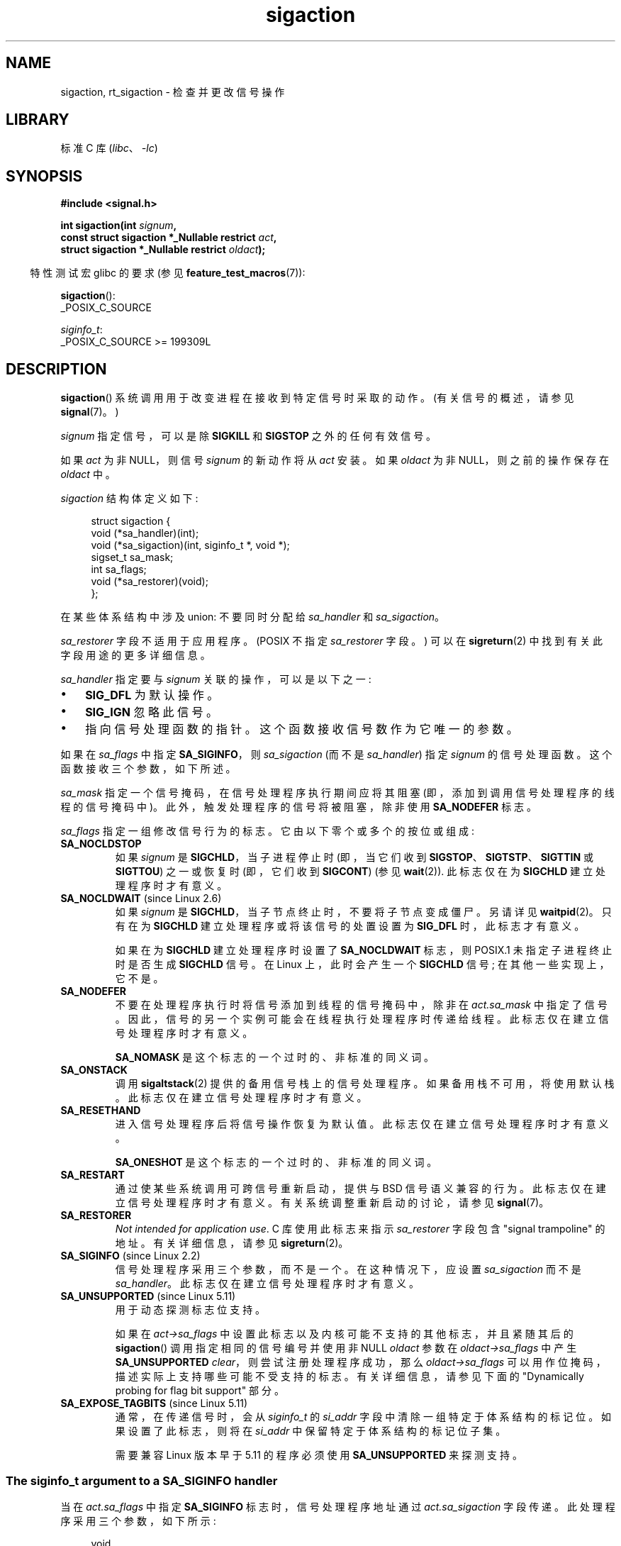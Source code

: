 .\" -*- coding: UTF-8 -*-
.\" Copyright (c) 1994,1995 Mike Battersby <mib@deakin.edu.au>
.\" and Copyright 2004, 2005 Michael Kerrisk <mtk.manpages@gmail.com>
.\" based on work by faith@cs.unc.edu
.\"
.\" SPDX-License-Identifier: Linux-man-pages-copyleft
.\"
.\" Modified, aeb, 960424
.\" Modified Fri Jan 31 17:31:20 1997 by Eric S. Raymond <esr@thyrsus.com>
.\" Modified Thu Nov 26 02:12:45 1998 by aeb - add SIGCHLD stuff.
.\" Modified Sat May  8 17:40:19 1999 by Matthew Wilcox
.\"	add POSIX.1b signals
.\" Modified Sat Dec 29 01:44:52 2001 by Evan Jones <ejones@uwaterloo.ca>
.\"	SA_ONSTACK
.\" Modified 2004-11-11 by Michael Kerrisk <mtk.manpages@gmail.com>
.\"	Added mention of SIGCONT under SA_NOCLDSTOP
.\"	Added SA_NOCLDWAIT
.\" Modified 2004-11-17 by Michael Kerrisk <mtk.manpages@gmail.com>
.\"	Updated discussion for POSIX.1-2001 and SIGCHLD and sa_flags.
.\"	Formatting fixes
.\" 2004-12-09, mtk, added SI_TKILL + other minor changes
.\" 2005-09-15, mtk, split sigpending(), sigprocmask(), sigsuspend()
.\"	out of this page into separate pages.
.\" 2010-06-11 Andi Kleen, add hwpoison signal extensions
.\" 2010-06-11 mtk, improvements to discussion of various siginfo_t fields.
.\" 2015-01-17, Kees Cook <keescook@chromium.org>
.\"	Added notes on ptrace SIGTRAP and SYS_SECCOMP.
.\"
.\"*******************************************************************
.\"
.\" This file was generated with po4a. Translate the source file.
.\"
.\"*******************************************************************
.TH sigaction 2 2023\-02\-10 "Linux man\-pages 6.03" 
.SH NAME
sigaction, rt_sigaction \- 检查并更改信号操作
.SH LIBRARY
标准 C 库 (\fIlibc\fP、\fI\-lc\fP)
.SH SYNOPSIS
.nf
\fB#include <signal.h>\fP
.PP
\fBint sigaction(int \fP\fIsignum\fP\fB,\fP
\fB              const struct sigaction *_Nullable restrict \fP\fIact\fP\fB,\fP
\fB              struct sigaction *_Nullable restrict \fP\fIoldact\fP\fB);\fP
.fi
.PP
.RS -4
特性测试宏 glibc 的要求 (参见 \fBfeature_test_macros\fP(7)):
.RE
.PP
\fBsigaction\fP():
.nf
    _POSIX_C_SOURCE
.fi
.PP
\fIsiginfo_t\fP:
.nf
    _POSIX_C_SOURCE >= 199309L
.fi
.SH DESCRIPTION
\fBsigaction\fP() 系统调用用于改变进程在接收到特定信号时采取的动作。 (有关信号的概述，请参见 \fBsignal\fP(7)。)
.PP
\fIsignum\fP 指定信号，可以是除 \fBSIGKILL\fP 和 \fBSIGSTOP\fP 之外的任何有效信号。
.PP
如果 \fIact\fP 为非 NULL，则信号 \fIsignum\fP 的新动作将从 \fIact\fP 安装。 如果 \fIoldact\fP 为非
NULL，则之前的操作保存在 \fIoldact\fP 中。
.PP
\fIsigaction\fP 结构体定义如下:
.PP
.in +4n
.EX
struct sigaction {
    void     (*sa_handler)(int);
    void     (*sa_sigaction)(int, siginfo_t *, void *);
    sigset_t   sa_mask;
    int        sa_flags;
    void     (*sa_restorer)(void);
};
.EE
.in
.PP
在某些体系结构中涉及 union: 不要同时分配给 \fIsa_handler\fP 和 \fIsa_sigaction\fP。
.PP
\fIsa_restorer\fP 字段不适用于应用程序。 (POSIX 不指定 \fIsa_restorer\fP 字段。) 可以在
\fBsigreturn\fP(2) 中找到有关此字段用途的更多详细信息。
.PP
\fIsa_handler\fP 指定要与 \fIsignum\fP 关联的操作，可以是以下之一:
.IP \[bu] 3
\fBSIG_DFL\fP 为默认操作。
.IP \[bu]
\fBSIG_IGN\fP 忽略此信号。
.IP \[bu]
指向信号处理函数的指针。 这个函数接收信号数作为它唯一的参数。
.PP
如果在 \fIsa_flags\fP 中指定 \fBSA_SIGINFO\fP，则 \fIsa_sigaction\fP (而不是 \fIsa_handler\fP) 指定
\fIsignum\fP 的信号处理函数。 这个函数接收三个参数，如下所述。
.PP
\fIsa_mask\fP 指定一个信号掩码，在信号处理程序执行期间应将其阻塞 (即，添加到调用信号处理程序的线程的信号掩码中)。
此外，触发处理程序的信号将被阻塞，除非使用 \fBSA_NODEFER\fP 标志。
.PP
\fIsa_flags\fP 指定一组修改信号行为的标志。 它由以下零个或多个的按位或组成:
.TP 
\fBSA_NOCLDSTOP\fP
如果 \fIsignum\fP 是 \fBSIGCHLD\fP，当子进程停止时 (即，当它们收到 \fBSIGSTOP\fP、\fBSIGTSTP\fP、\fBSIGTTIN\fP
或 \fBSIGTTOU\fP) 之一或恢复时 (即，它们收到 \fBSIGCONT\fP) (参见 \fBwait\fP(2)).  此标志仅在为 \fBSIGCHLD\fP
建立处理程序时才有意义。
.TP 
\fBSA_NOCLDWAIT\fP (since Linux 2.6)
.\" To be precise: Linux 2.5.60 -- MTK
如果 \fIsignum\fP 是 \fBSIGCHLD\fP，当子节点终止时，不要将子节点变成僵尸。 另请详见 \fBwaitpid\fP(2)。 只有在为
\fBSIGCHLD\fP 建立处理程序或将该信号的处置设置为 \fBSIG_DFL\fP 时，此标志才有意义。
.IP
如果在为 \fBSIGCHLD\fP 建立处理程序时设置了 \fBSA_NOCLDWAIT\fP 标志，则 POSIX.1 未指定子进程终止时是否生成
\fBSIGCHLD\fP 信号。 在 Linux 上，此时会产生一个 \fBSIGCHLD\fP 信号; 在其他一些实现上，它不是。
.TP 
\fBSA_NODEFER\fP
不要在处理程序执行时将信号添加到线程的信号掩码中，除非在 \fIact.sa_mask\fP 中指定了信号。
因此，信号的另一个实例可能会在线程执行处理程序时传递给线程。 此标志仅在建立信号处理程序时才有意义。
.IP
\fBSA_NOMASK\fP 是这个标志的一个过时的、非标准的同义词。
.TP 
\fBSA_ONSTACK\fP
调用 \fBsigaltstack\fP(2) 提供的备用信号栈上的信号处理程序。 如果备用栈不可用，将使用默认栈。 此标志仅在建立信号处理程序时才有意义。
.TP 
\fBSA_RESETHAND\fP
进入信号处理程序后将信号操作恢复为默认值。 此标志仅在建立信号处理程序时才有意义。
.IP
\fBSA_ONESHOT\fP 是这个标志的一个过时的、非标准的同义词。
.TP 
\fBSA_RESTART\fP
通过使某些系统调用可跨信号重新启动，提供与 BSD 信号语义兼容的行为。 此标志仅在建立信号处理程序时才有意义。 有关系统调整重新启动的讨论，请参见
\fBsignal\fP(7)。
.TP 
\fBSA_RESTORER\fP
\fINot intended for application use\fP.   C 库使用此标志来指示 \fIsa_restorer\fP 字段包含
"signal trampoline" 的地址。 有关详细信息，请参见 \fBsigreturn\fP(2)。
.TP 
\fBSA_SIGINFO\fP (since Linux 2.2)
.\" (The
.\" .I sa_sigaction
.\" field was added in Linux 2.1.86.)
.\"
信号处理程序采用三个参数，而不是一个。 在这种情况下，应设置 \fIsa_sigaction\fP 而不是 \fIsa_handler\fP。
此标志仅在建立信号处理程序时才有意义。
.TP 
\fBSA_UNSUPPORTED\fP (since Linux 5.11)
用于动态探测标志位支持。
.IP
如果在 \fIact\->sa_flags\fP 中设置此标志以及内核可能不支持的其他标志，并且紧随其后的 \fBsigaction\fP()
调用指定相同的信号编号并使用非 NULL \fIoldact\fP 参数在 \fIoldact\->sa_flags\fP 中产生
\fBSA_UNSUPPORTED\fP \fIclear\fP，则尝试注册处理程序成功，那么 \fIoldact\->sa_flags\fP
可以用作位掩码，描述实际上支持哪些可能不受支持的标志。 有关详细信息，请参见下面的 "Dynamically probing for flag bit
support" 部分。
.TP 
\fBSA_EXPOSE_TAGBITS\fP (since Linux 5.11)
通常，在传递信号时，会从 \fIsiginfo_t\fP 的 \fIsi_addr\fP 字段中清除一组特定于体系结构的标记位。 如果设置了此标志，则将在
\fIsi_addr\fP 中保留特定于体系结构的标记位子集。
.IP
需要兼容 Linux 版本早于 5.11 的程序必须使用 \fBSA_UNSUPPORTED\fP 来探测支持。
.SS "The siginfo_t argument to a SA_SIGINFO handler"
当在 \fIact.sa_flags\fP 中指定 \fBSA_SIGINFO\fP 标志时，信号处理程序地址通过 \fIact.sa_sigaction\fP
字段传递。 此处理程序采用三个参数，如下所示:
.PP
.in +4n
.EX
void
handler(int sig, siginfo_t *info, void *ucontext)
{
    ...
}
.EE
.in
.PP
这三个参数如下
.TP 
\fIsig\fP
导致处理程序调用的信号编号。
.TP 
\fIinfo\fP
指向 \fIsiginfo_t\fP 的指针，它是包含有关信号的更多信息的结构体，如下所述。
.TP 
\fIucontext\fP
这是指向 \fIucontext_t\fP 结构体的指针，转换为 \fIvoid\ *\fP。 该字段指向的结构体包含内核保存在用户空间栈中的信号上下文信息;
有关详细信息，请参见 \fBsigreturn\fP(2)。 有关 \fIucontext_t\fP 结构体的更多信息，请参见 \fBgetcontext\fP(3) 和
\fBsignal\fP(7)。 通常，处理程序函数不使用第三个参数。
.PP
\fIsiginfo_t\fP 数据类型是一个具有以下字段的结构体:
.PP
.in +4n
.EX
.\" FIXME
.\" The siginfo_t 'si_trapno' field seems to be used
.\" only on SPARC and Alpha; this page could use
.\" a little more detail on its purpose there.
.\" In the kernel: si_tid
siginfo_t {
    int      si_signo;     /* Signal number */
    int      si_errno;     /* An errno value */
    int      si_code;      /* Signal code */
    int      si_trapno;    /* Trap number that caused
                              硬件生成的信号
                              (在大多数架构上未使用) */
    pid_t    si_pid;       /* Sending process ID */
    uid_t    si_uid;       /* Real user ID of sending process */
    int      si_status;    /* Exit value or signal */
    clock_t  si_utime;     /* User time consumed */
    clock_t  si_stime;     /* System time consumed */
    union sigval si_value; /* Signal value */
    int      si_int;       /* POSIX.1b signal */
    void    *si_ptr;       /* POSIX.1b signal */
    int      si_overrun;   /* Timer overrun count;
                              POSIX.1b timers */
    int      si_timerid;   /* Timer ID; POSIX.1b timers */
    void    *si_addr;      /* Memory location which caused fault */
    long     si_band;      /* Band event (was \fIint\fP in
                              glibc 2.3.2 and earlier) */
    int      si_fd;        /* File descriptor */
    short    si_addr_lsb;  /* Least significant bit of address
                              (自 Linux 2.6.32 起) */
    void    *si_lower;     /* Lower bound when address violation
                              发生 (从 Linux 3.19 开始) */
    void    *si_upper;     /* Upper bound when address violation
                              发生 (从 Linux 3.19 开始) */
    int      si_pkey;      /* Protection key on PTE that caused
                              故障 (从 Linux 4.6 开始) */
    void    *si_call_addr; /* Address of system call instruction
                              (自 Linux 3.5 起) */
    int      si_syscall;   /* Number of attempted system call
                              (自 Linux 3.5 起) */
    unsigned int si_arch;  /* Architecture of attempted system call
                              (自 Linux 3.5 起) */
}
.EE
.in
.PP
\fIsi_signo\fP、\fIsi_errno\fP 和 \fIsi_code\fP 是为所有信号定义的。 (\fIsi_errno\fP 在 Linux
上通常不使用。) 结构体的其余部分可能是 union，因此应该只读取对给定信号有意义的字段:
.IP \[bu] 3
用 \fBkill\fP(2) 和 \fBsigqueue\fP(3) 发送的信号填入 \fIsi_pid\fP 和 \fIsi_uid\fP。 另外，用
\fBsigqueue\fP(3) 发送的信号，在 \fIsi_int\fP 和 \fIsi_ptr\fP 中填写信号发送者指定的值; 有关详细信息，请参见
\fBsigqueue\fP(3)。
.IP \[bu]
POSIX.1b 定时器发送的信号 (自 Linux 2.6) 填入 \fIsi_overrun\fP 和 \fIsi_timerid\fP。
\fIsi_timerid\fP 字段是内核用来标识定时器的内部 ID; 它与 \fBtimer_create\fP(2) 返回的定时器 ID 不同。
\fIsi_overrun\fP 字段是定时器溢出计数; 这与调用 \fBtimer_getoverrun\fP(2) 获得的信息相同。 这些字段是非标准的
Linux 扩展。
.IP \[bu]
消息队列通知发送的信号 (见 \fBmq_notify\fP(3)) 中 \fBSIGEV_SIGNAL\fP 的说明填写
\fIsi_int\fP/\fIsi_ptr\fP，\fIsigev_value\fP 提供给 \fBmq_notify\fP(3); \fIsi_pid\fP，带有消息发送者的进程
ID; 和 \fIsi_uid\fP，带有消息发送者的真实用户 ID。
.IP \[bu]
.\" FIXME .
.\" When si_utime and si_stime where originally implemented, the
.\" measurement unit was HZ, which was the same as clock ticks
.\" (sysconf(_SC_CLK_TCK)).  In Linux 2.6, HZ became configurable, and
.\" was *still* used as the unit to return the info these fields,
.\" with the result that the field values depended on the
.\" configured HZ.  Of course, the should have been measured in
.\" USER_HZ instead, so that sysconf(_SC_CLK_TCK) could be used to
.\" convert to seconds.  I have a queued patch to fix this:
.\" http://thread.gmane.org/gmane.linux.kernel/698061/ .
.\" This patch made it into Linux 2.6.27.
.\" But note that these fields still don't return the times of
.\" waited-for children (as is done by getrusage() and times()
.\" and wait4()).  Solaris 8 does include child times.
\fBSIGCHLD\fP 填写
\fIsi_pid\fP、\fIsi_uid\fP、\fIsi_status\fP、\fIsi_utime\fP、\fIsi_stime\fP，提供子节点的信息。 \fIsi_pid\fP
字段是子进程 ID; \fIsi_uid\fP 是子节点的真实用户 ID。\fIsi_status\fP 字段包含子进程的退出状态 (如果 \fIsi_code\fP 是
\fBCLD_EXITED\fP)，或导致进程改变状态的信号编号。 \fIsi_utime\fP 和 \fIsi_stime\fP 包含子进程使用的用户和系统 CPU
时间; 这些字段不包括等待子节点使用的时间 (与 \fBgetrusage\fP(2) 和 \fBtimes\fP(2)) 不同。 直到 Linux 2.6，从
Linux 2.6.27 开始，这些字段以 \fIsysconf(_SC_CLK_TCK)\fP 为单位报告 CPU 时间。 在 Linux 2.6.27
之前的 Linux 2.6 内核中，一个错误意味着这些字段以 (configurable) 系统 jiffy 为单位报告时间 (参见
\fBtime\fP(7)).
.IP \[bu]
\fBSIGILL\fP、\fBSIGFPE\fP、\fBSIGSEGV\fP、\fBSIGBUS\fP、\fBSIGTRAP\fP，\fIsi_addr\fP 填写故障地址。
在某些体系结构上，这些信号还填充 \fIsi_trapno\fP 字段。
.IP
\fBSIGBUS\fP 的一些子错误，特别是 \fBBUS_MCEERR_AO\fP 和 \fBBUS_MCEERR_AR\fP，也填入 \fIsi_addr_lsb\fP。
该字段表示报告地址的最低有效位，因此表示损坏的程度。 例如，如果整页已损坏，则 \fIsi_addr_lsb\fP 包含
\fIlog2(sysconf(_SC_PAGESIZE))\fP。 当响应 \fBptrace\fP(2) 事件 (PTRACE_EVENT_foo) 传送
\fBSIGTRAP\fP 时，\fIsi_addr\fP 未填充，但 \fIsi_pid\fP 和 \fIsi_uid\fP 填充了负责传送陷阱的相应进程 ID 和用户
ID。 在 \fBseccomp\fP(2) 的情况下，tracee 将显示为传递事件。 \fBBUS_MCEERR_*\fP 和 \fIsi_addr_lsb\fP
是特定于 Linux 的扩展。
.IP
\fBSIGSEGV\fP 的 \fBSEGV_BNDERR\fP 子错误填充 \fIsi_lower\fP 和 \fIsi_upper\fP。
.IP
\fBSIGSEGV\fP 的 \fBSEGV_PKUERR\fP 子错误填充 \fIsi_pkey\fP。
.IP \[bu]
\fBSIGIO\fP/\fBSIGPOLL\fP (这两个名字在 Linux 上是同义词) 填写 \fIsi_band\fP 和 \fIsi_fd\fP。
\fIsi_band\fP 事件是一个位掩码，包含与 \fBpoll\fP(2) 填充到 \fIrevents\fP 字段中的值相同的值。 \fIsi_fd\fP 字段表示发生
I/O 事件的文件描述符; 更多详细信息，请参见 \fBfcntl\fP(2) 中 \fBF_SETSIG\fP 的说明。
.IP \[bu]
.\" commit a0727e8ce513fe6890416da960181ceb10fbfae6
.\"
\fBSIGSYS\fP，当 seccomp 过滤器返回 \fBSECCOMP_RET_TRAP\fP 时生成 (自 Linux 3.5 起)，填写
\fIsi_call_addr\fP、\fIsi_syscall\fP、\fIsi_arch\fP、\fIsi_errno\fP 和 \fBseccomp\fP(2)
中描述的其他字段。
.SS "The si_code field"
传递给 \fBSA_SIGINFO\fP 信号处理程序的 \fIsiginfo_t\fP 参数中的 \fIsi_code\fP 字段是一个值
(不是位掩码)，指示发送此信号的原因。 对于 \fBptrace\fP(2) 事件，\fIsi_code\fP 将包含 \fBSIGTRAP\fP 并在高字节中包含
ptrace 事件:
.PP
.in +4n
.EX
(SIGTRAP | PTRACE_EVENT_foo << 8).
.EE
.in
.PP
对于 non\-\fBptrace\fP(2) 事件，\fIsi_code\fP 中可能出现的值将在本节的其余部分进行描述。 从 glibc 2.20
开始，这些符号的定义大部分是通过定义特性测试宏 (在包含 \fIany\fP 头文件之前) 从 \fI<signal.h>\fP 获得的，如下所示:
.IP \[bu] 3
\fB_XOPEN_SOURCE\fP with the value 500 or greater;
.IP \[bu]
\fB_XOPEN_SOURCE\fP and \fB_XOPEN_SOURCE_EXTENDED\fP;  or
.IP \[bu]
\fB_POSIX_C_SOURCE\fP with the value 200809L or greater.
.PP
对于 \fBTRAP_*\fP 常量，仅在前两种情况下提供符号定义。 在 glibc 2.20 之前，不需要特性测试宏来获取这些符号。
.PP
对于常规信号，下表显示了可以为任何信号放置在 \fIsi_code\fP 中的值，以及生成信号的原因。
.RS 4
.TP 
\fBSI_USER\fP
\fBkill\fP(2).
.TP 
\fBSI_KERNEL\fP
由内核发送。
.TP 
\fBSI_QUEUE\fP
\fBsigqueue\fP(3).
.TP 
\fBSI_TIMER\fP
POSIX 定时器超时。
.TP 
\fBSI_MESGQ\fP (since Linux 2.6.6)
POSIX 消息队列状态改变; 请参见 \fBmq_notify\fP(3)。
.TP 
\fBSI_ASYNCIO\fP
一体机完成。
.TP 
\fBSI_SIGIO\fP
Queued \fBSIGIO\fP (只到 Linux 2.2; 从 Linux 2.4 往后 \fBSIGIO\fP/\fBSIGPOLL\fP 填写
\fIsi_code\fP 如下所述)。
.TP 
\fBSI_TKILL\fP (since Linux 2.4.19)
.\" SI_DETHREAD is defined in Linux 2.6.9 sources, but isn't implemented
.\" It appears to have been an idea that was tried during 2.5.6
.\" through to Linux 2.5.24 and then was backed out.
\fBtkill\fP(2) 或 \fBtgkill\fP(2)。
.RE
.PP
对于 \fBSIGILL\fP 信号，可以将以下值置于 \fIsi_code\fP 中:
.RS 4
.TP 
\fBILL_ILLOPC\fP
非法操作码。
.TP 
\fBILL_ILLOPN\fP
非法操作数。
.TP 
\fBILL_ILLADR\fP
非法寻址方式。
.TP 
\fBILL_ILLTRP\fP
非法陷阱。
.TP 
\fBILL_PRVOPC\fP
特权操作码。
.TP 
\fBILL_PRVREG\fP
特权注册。
.TP 
\fBILL_COPROC\fP
协处理器错误。
.TP 
\fBILL_BADSTK\fP
内部栈错误。
.RE
.PP
对于 \fBSIGFPE\fP 信号，可以将以下值置于 \fIsi_code\fP 中:
.RS 4
.TP 
\fBFPE_INTDIV\fP
整数除以零。
.TP 
\fBFPE_INTOVF\fP
整数溢出。
.TP 
\fBFPE_FLTDIV\fP
浮点除以零。
.TP 
\fBFPE_FLTOVF\fP
浮点溢出。
.TP 
\fBFPE_FLTUND\fP
浮点下溢。
.TP 
\fBFPE_FLTRES\fP
浮点不精确结果。
.TP 
\fBFPE_FLTINV\fP
浮点无效运算。
.TP 
\fBFPE_FLTSUB\fP
下标越界。
.RE
.PP
对于 \fBSIGSEGV\fP 信号，可以将以下值置于 \fIsi_code\fP 中:
.RS 4
.TP 
\fBSEGV_MAPERR\fP
地址未映射到对象。
.TP 
\fBSEGV_ACCERR\fP
映射对象的权限无效。
.TP 
\fBSEGV_BNDERR\fP (since Linux 3.19)
.\" commit ee1b58d36aa1b5a79eaba11f5c3633c88231da83
地址绑定检查失败。
.TP 
\fBSEGV_PKUERR\fP (since Linux 4.6)
.\" commit cd0ea35ff5511cde299a61c21a95889b4a71464e
内存保护密钥拒绝访问。 请参见 \fBpkeys\fP(7)。 应用于此访问的保护密钥可通过 \fIsi_pkey\fP 获得。
.RE
.PP
对于 \fBSIGBUS\fP 信号，可以将以下值置于 \fIsi_code\fP 中:
.RS 4
.TP 
\fBBUS_ADRALN\fP
地址对齐无效。
.TP 
\fBBUS_ADRERR\fP
不存在的物理地址。
.TP 
\fBBUS_OBJERR\fP
对象特定的硬件错误。
.TP 
\fBBUS_MCEERR_AR\fP (since Linux 2.6.32)
机器检查消耗的硬件内存错误; 需要采取的行动。
.TP 
\fBBUS_MCEERR_AO\fP (since Linux 2.6.32)
进程中检测到硬件内存错误但未消耗; 动作可选。
.RE
.PP
对于 \fBSIGTRAP\fP 信号，可以将以下值置于 \fIsi_code\fP 中:
.RS 4
.TP 
\fBTRAP_BRKPT\fP
进程断点。
.TP 
\fBTRAP_TRACE\fP
进程跟踪陷阱。
.TP 
\fBTRAP_BRANCH\fP (since Linux 2.4, IA64 only)
进程采取了分支陷阱。
.TP 
\fBTRAP_HWBKPT\fP (since Linux 2.4, IA64 only)
硬件 breakpoint/watchpoint。
.RE
.PP
对于 \fBSIGCHLD\fP 信号，可以将以下值置于 \fIsi_code\fP 中:
.RS 4
.TP 
\fBCLD_EXITED\fP
子节点已经退出。
.TP 
\fBCLD_KILLED\fP
子节点被杀了。
.TP 
\fBCLD_DUMPED\fP
子节点异常终止。
.TP 
\fBCLD_TRAPPED\fP
被追踪的子节点被困。
.TP 
\fBCLD_STOPPED\fP
子节点停了下来。
.TP 
\fBCLD_CONTINUED\fP (since Linux 2.6.9)
停止的子节点继续。
.RE
.PP
对于 \fBSIGIO\fP/\fBSIGPOLL\fP 信号，可以将以下值置于 \fIsi_code\fP 中:
.RS 4
.TP 
\fBPOLL_IN\fP
数据输入可用。
.TP 
\fBPOLL_OUT\fP
可用的输出缓冲区。
.TP 
\fBPOLL_MSG\fP
输入消息可用。
.TP 
\fBPOLL_ERR\fP
I/O 错误。
.TP 
\fBPOLL_PRI\fP
高优先级输入可用。
.TP 
\fBPOLL_HUP\fP
设备断开连接。
.RE
.PP
对于 \fBSIGSYS\fP 信号，可以将以下值放在 \fIsi_code\fP 中:
.RS 4
.TP 
\fBSYS_SECCOMP\fP (since Linux 3.5)
由 \fBseccomp\fP(2) 过滤规则触发。
.RE
.SS "Dynamically probing for flag bit support"
Linux 上的 \fBsigaction\fP() 调用无误地接受 \fIact\->sa_flags\fP 中设置的未知位。 以 Linux 5.11
开头的内核的行为是第二个 \fBsigaction\fP() 将从 \fIoldact\->sa_flags\fP 清除未知位。 然而，从历史上看，第二个
\fBsigaction\fP() 调用通常会将这些位保留在 \fIoldact\->sa_flags\fP 中。
.PP
这意味着不能简单地通过测试 \fIsa_flags\fP 中的标志来检测对新标志的支持，并且程序必须在依赖 \fIsa_flags\fP 的内容之前测试
\fBSA_UNSUPPORTED\fP 是否已被清除。
.PP
由于除非检查通过，否则无法保证信号处理程序的行为，因此明智的做法是在注册处理程序并在这种情况下执行检查时阻止受影响的信号，或者在不可能的情况下阻止受影响的信号，例如，如果信号是同步的，在信号处理程序本身中发出第二个
\fBsigaction\fP()。
.PP
在不支持特定标志的内核中，内核的行为就像未设置标志一样，即使在 \fIact\->sa_flags\fP 中设置了标志。
.PP
标志
\fBSA_NOCLDSTOP\fP、\fBSA_NOCLDWAIT\fP、\fBSA_SIGINFO\fP、\fBSA_ONSTACK\fP、\fBSA_RESTART\fP、\fBSA_NODEFER\fP、\fBSA_RESETHAND\fP，如果由体系结构定义，\fBSA_RESTORER\fP
可能无法可靠地探测使用此机制，因为它们是在 Linux 5.11 之前引入的。 然而，一般来说，程序可能会假设这些标志是受支持的，因为自从 2003
年发布的 Linux 2.6 以来，它们都得到了支持。
.PP
有关 \fBSA_UNSUPPORTED\fP 用法的演示，请参见下面的示例。
.SH "RETURN VALUE"
\fBsigaction\fP() 成功返回 0; 出错时，返回 \-1，并设置 \fIerrno\fP 以指示错误。
.SH ERRORS
.TP 
\fBEFAULT\fP
\fIact\fP 或 \fIoldact\fP 指向的内存不是进程地址空间的有效部分。
.TP 
\fBEINVAL\fP
指定了无效信号。 如果尝试更改无法捕获或忽略的 \fBSIGKILL\fP 或 \fBSIGSTOP\fP 的操作，也会生成此消息。
.SH STANDARDS
.\" SVr4 does not document the EINTR condition.
POSIX.1\-2001, POSIX.1\-2008, SVr4.
.SH NOTES
通过 \fBfork\fP(2) 创建的子级继承其父级信号配置的副本。 在 \fBexecve\fP(2) 期间，处理信号的配置被重置为默认值;
忽略信号的配置保持不变。
.PP
根据 POSIX，在忽略不是由 \fBkill\fP(2) 或 \fBraise\fP(3) 生成的 \fBSIGFPE\fP、\fBSIGILL\fP 或
\fBSIGSEGV\fP 信号后，进程的行为是未定义的。 整数除以零有未定义的结果。 在某些架构上，它会生成 \fBSIGFPE\fP 信号。 (同时将最大
negative 整数除以 \-1 可能会生成 \fBSIGFPE\fP.) 忽略此信号可能会导致死循环。
.PP
POSIX.1\-1990 不允许将 \fBSIGCHLD\fP 的操作设置为 \fBSIG_IGN\fP。 POSIX.1\-2001
及更高版本允许这种可能性，因此忽略 \fBSIGCHLD\fP 可用于防止创建僵尸 (参见 \fBwait\fP(2)).  尽管如此，历史上的 BSD 和
System\V 忽略 \fBSIGCHLD\fP 的行为不同，因此确保终止的子节点不会变成僵尸的唯一完全可移植的方法是捕获 \fBSIGCHLD\fP 信号并执行
\fBwait\fP(2) 或类似的。
.PP
POSIX.1\-1990 仅指定 \fBSA_NOCLDSTOP\fP。 POSIX.1\-2001 添加了
\fBSA_NOCLDSTOP\fP、\fBSA_NOCLDWAIT\fP、\fBSA_NODEFER\fP、\fBSA_ONSTACK\fP、\fBSA_RESETHAND\fP、\fBSA_RESTART\fP
和 \fBSA_SIGINFO\fP。 在用于旧 UNIX 实现的应用程序中，在 \fIsa_flags\fP 中使用后面这些值可能不太便携。
.PP
\fBSA_RESETHAND\fP 标志与同名的 SVr4 标志兼容。
.PP
\fBSA_NODEFER\fP 标志与内核 1.3.9 及更高版本下同名的 SVr4 标志兼容。 在较旧的内核上，Linux
实现允许接收任何信号，而不仅仅是我们正在安装的信号 (有效地覆盖任何 \fIsa_mask\fP 设置)。
.PP
可以用一个 NULL 秒参数调用 \fBsigaction\fP() 来查询当前的信号处理程序。 它还可用于检查给定信号是否对当前机器有效，方法是使用
NULL second 和 third 参数调用它。
.PP
无法阻止 \fBSIGKILL\fP 或 \fBSIGSTOP\fP (通过在 \fIsa_mask\fP).h 中指定它们)。 这样做的尝试会被默默地忽略。
.PP
有关操作信号集的详细信息，请参见 \fBsigsetops\fP(3)。
.PP
.\"
有关可以从信号处理程序内部安全调用的异步信号安全函数的列表，请参见 \fBsignal\-safety\fP(7)。
.SS "C library/kernel differences"
\fBsigaction\fP() 的 glibc 包装器函数在尝试更改 NPTL 线程实现内部使用的两个实时信号的配置时给出错误 (\fBEINVAL\fP)。
有关详细信息，请参见 \fBnptl\fP(7)。
.PP
在信号蹦床驻留在 C 库中的体系结构上，\fBsigaction\fP() 的 glibc 包装器函数将蹦床代码的地址放在
\fIact.sa_restorer\fP 字段中，并在 \fIact.sa_flags\fP 字段中设置 \fBSA_RESTORER\fP 标志。 请参见
\fBsigreturn\fP(2)。
.PP
.\"
原来的 Linux 系统调用被命名为 \fBsigaction\fP()。 但是，随着 Linux 2.2 中实时信号的添加，该系统调用支持的固定大小的 32
位 \fIsigset_t\fP 类型不再适用。 因此，增加了一个新的系统调用，\fBrt_sigaction\fP()，以支持扩大的 \fIsigset_t\fP
类型。 新系统调用采用第四个参数 \fIsize_t sigsetsize\fP，它指定 \fIact.sa_mask\fP 和 \fIoldact.sa_mask\fP
中信号集的字节大小。 此参数当前要求具有值 \fIsizeof(sigset_t)\fP (或错误 \fBEINVAL\fP 结果)。 glibc
\fBsigaction\fP() 包装器函数向我们隐藏了这些细节，在内核提供 \fBrt_sigaction\fP() 时透明地调用它。
.SS Undocumented
在引入 \fBSA_SIGINFO\fP 之前，还可以获得有关信号的一些额外信息。 这是通过为 \fIsa_handler\fP 信号处理程序提供第二个类型为
\fIstruct sigcontext\fP 的参数来完成的，它与在第三个参数中 (通过指针) 传递的 \fIucontext\fP 结构体的
\fIuc_mcontext\fP 字段中传递的结构体相同 \fIsa_sigaction\fP 处理程序。 有关详细信息，请参见相关的 Linux 内核源代码。
这种用法现在已经过时了。
.SH BUGS
当使用 \fBSA_SIGINFO\fP 处理程序传递信号时，内核并不总是为与该信号相关的 \fIsiginfo_t\fP 的所有字段提供有意义的值。
.PP
.\" commit 69be8f189653cd81aae5a74e26615b12871bb72e
在 Linux 2.6.13 及之前，在 \fIsa_flags\fP 中指定 \fBSA_NODEFER\fP
不仅可以防止传递的信号在处理程序执行期间被屏蔽，而且可以防止 \fIsa_mask\fP 中指定的信号。 此错误已在 Linux 2.6.14 中修复。
.SH EXAMPLES
请参见 \fBmprotect\fP(2)。
.SS "Probing for flag support"
如果确定支持 \fBSA_EXPOSE_TAGBITS\fP，则以下示例程序以状态 \fBEXIT_SUCCESS\fP 退出，否则为
\fBEXIT_FAILURE\fP。
.PP
.\" SRC BEGIN (sigaction.c)
.EX
#include <signal.h>
#include <stdio.h>
#include <stdlib.h>
#include <unistd.h>

void
handler(int signo, siginfo_t *info, void *context)
{
    struct sigaction oldact;

    if (sigaction(SIGSEGV, NULL, &oldact) == \-1
        || (oldact.sa_flags & SA_UNSUPPORTED)
        || !(oldact.sa_flags & SA_EXPOSE_TAGBITS))
    {
        _exit(EXIT_FAILURE);
    }
    _exit(EXIT_SUCCESS);
}

int
main(void)
{
    struct sigaction act = { 0 };

    act.sa_flags = SA_SIGINFO | SA_UNSUPPORTED | SA_EXPOSE_TAGBITS;
    act.sa_sigaction = &handler;
    if (sigaction(SIGSEGV, &act, NULL) == \-1) {
        perror("sigaction");
        exit(EXIT_FAILURE);
    }

    raise(SIGSEGV);
}
.EE
.\" SRC END
.SH "SEE ALSO"
\fBkill\fP(1), \fBkill\fP(2), \fBpause\fP(2), \fBpidfd_send_signal\fP(2),
\fBrestart_syscall\fP(2), \fBseccomp\fP(2), \fBsigaltstack\fP(2), \fBsignal\fP(2),
\fBsignalfd\fP(2), \fBsigpending\fP(2), \fBsigprocmask\fP(2), \fBsigreturn\fP(2),
\fBsigsuspend\fP(2), \fBwait\fP(2), \fBkillpg\fP(3), \fBraise\fP(3), \fBsiginterrupt\fP(3),
\fBsigqueue\fP(3), \fBsigsetops\fP(3), \fBsigvec\fP(3), \fBcore\fP(5), \fBsignal\fP(7)
.PP
.SH [手册页中文版]
.PP
本翻译为免费文档；阅读
.UR https://www.gnu.org/licenses/gpl-3.0.html
GNU 通用公共许可证第 3 版
.UE
或稍后的版权条款。因使用该翻译而造成的任何问题和损失完全由您承担。
.PP
该中文翻译由 wtklbm
.B <wtklbm@gmail.com>
根据个人学习需要制作。
.PP
项目地址:
.UR \fBhttps://github.com/wtklbm/manpages-chinese\fR
.ME 。
